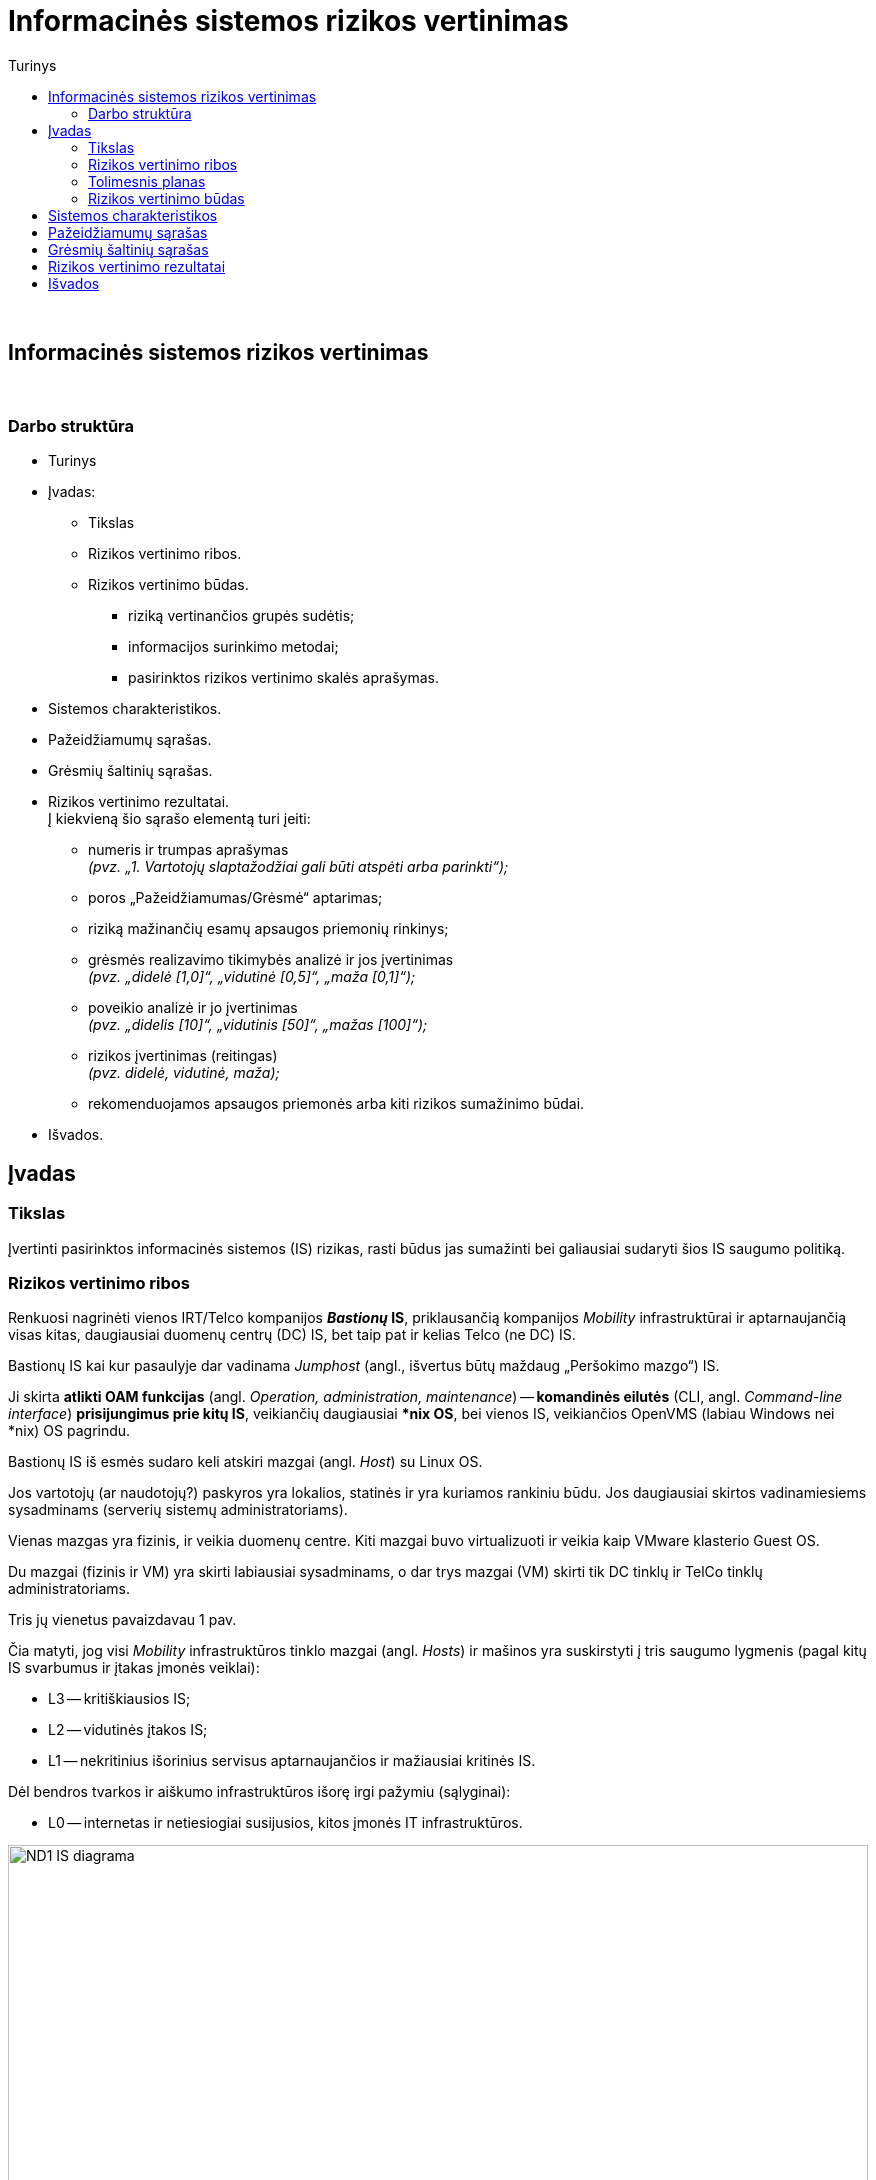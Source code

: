 = Informacinės sistemos rizikos vertinimas
:doctype: book
:toc:
:toc-title: Turinys
:pdf-page-size: A4
:pdf-page-margin: [5mm, 5mm, 10mm, 20mm]
:pdf-theme: ND.yml

<<<
{nbsp}


[.text-center]
== Informacinės sistemos rizikos vertinimas

{nbsp}


[.text-center]
=== Darbo struktūra
[.text-left]

* Turinys

* Įvadas:

 ** Tikslas
 ** Rizikos vertinimo ribos.  +
 ** Rizikos vertinimo būdas.  +

  *** riziką vertinančios grupės sudėtis;
  *** informacijos surinkimo metodai;
  *** pasirinktos rizikos vertinimo skalės aprašymas.

* Sistemos charakteristikos.  +

* Pažeidžiamumų sąrašas.  +

* Grėsmių šaltinių sąrašas.  +

* Rizikos vertinimo rezultatai.  +
  Į kiekvieną šio sąrašo elementą turi įeiti:

 ** numeris ir trumpas aprašymas  +
    _(pvz. „1. Vartotojų slaptažodžiai gali būti atspėti arba parinkti“);_
 ** poros „Pažeidžiamumas/Grėsmė“ aptarimas;
 ** riziką mažinančių esamų apsaugos priemonių rinkinys;
 ** grėsmės realizavimo tikimybės analizė ir jos įvertinimas  +
    _(pvz. „didelė [1,0]“, „vidutinė [0,5]“, „maža [0,1]“);_
 ** poveikio analizė ir jo įvertinimas  +
    _(pvz. „didelis [10]“, „vidutinis [50]“, „mažas [100]“);_
 ** rizikos įvertinimas (reitingas)  +
    _(pvz. didelė, vidutinė, maža);_
 ** rekomenduojamos apsaugos priemonės arba kiti rizikos sumažinimo būdai.

* Išvados.  +


[.text-center]
== Įvadas

[.text-left]
=== Tikslas

Įvertinti pasirinktos informacinės sistemos (IS) rizikas, rasti būdus jas sumažinti bei galiausiai sudaryti šios IS saugumo politiką.


[.text-left]
=== Rizikos vertinimo ribos

Renkuosi nagrinėti vienos IRT/Telco kompanijos **_Bastionų_ IS**,
priklausančią kompanijos _Mobility_ infrastruktūrai ir
aptarnaujančią visas kitas, daugiausiai duomenų centrų (DC) IS,
bet taip pat ir kelias Telco (ne DC) IS.

Bastionų IS kai kur pasaulyje dar vadinama _Jumphost_ (angl., išvertus būtų maždaug „Peršokimo mazgo“) IS.

Ji skirta **atlikti OAM funkcijas** (angl. _Operation, administration, maintenance_) --
**komandinės eilutės** (CLI, angl. _Command-line interface_) **prisijungimus prie kitų IS**,
veikiančių daugiausiai ***nix OS**,
bei vienos IS, veikiančios OpenVMS (labiau Windows nei *nix) OS pagrindu.

Bastionų IS iš esmės sudaro keli atskiri mazgai (angl. _Host_) su Linux OS.

Jos vartotojų (ar naudotojų?) paskyros yra lokalios, statinės ir yra kuriamos rankiniu būdu.
Jos daugiausiai skirtos vadinamiesiems sysadminams (serverių sistemų administratoriams).

Vienas mazgas yra fizinis, ir veikia duomenų centre.
Kiti mazgai buvo virtualizuoti ir veikia kaip VMware klasterio Guest OS.

Du mazgai (fizinis ir VM) yra skirti labiausiai sysadminams,
o dar trys mazgai (VM) skirti tik DC tinklų ir TelCo tinklų administratoriams.

Tris jų vienetus pavaizdavau 1 pav.

Čia matyti, jog visi _Mobility_ infrastruktūros tinklo mazgai (angl. _Hosts_) ir mašinos yra 
suskirstyti į tris saugumo lygmenis (pagal kitų IS svarbumus ir įtakas įmonės veiklai):

* L3 -- kritiškiausios IS;
* L2 -- vidutinės įtakos IS;
* L1 -- nekritinius išorinius servisus aptarnaujančios ir mažiausiai kritinės IS.

Dėl bendros tvarkos ir aiškumo infrastruktūros išorę irgi pažymiu (sąlyginai):

* L0 -- internetas ir netiesiogiai susijusios, kitos įmonės IT infrastruktūros.

.**1 pav.** Supaprastinta tiriamos infrastruktūros tinklo srautų diagrama
image::https://github.com/VGTU-ELF/TETfm-20/raw/main/Semestras-3/1-Informacijos-saugumo-valdymas/nam%C5%B3-darbai/Saulius-Krasuckas/ND1-IS-diagrama.png[width=100%]

Į šiuos bastionų mazgus administratoriai įprastai jungiasi iš savo KDV (kompiuterinių darbo vietų).
Jungimosi protokolas vienintelis -- `SSH`, o šiuos srautus diagramoje pažymėjau geltona spalva.

KDV -- nešiojamieji kompiuteriai su Windows OS,
įmonės biure kasdien jungiami prie įmonės LAN tinklo ir prie _Docking_ periferijos.

Jie yra pririšti prie AD (angl. Active Directory) ir vadinamojo Domain kontrolerio (DK).
KDV mašinos (o gal ir vartotojo) autentifikavimui naudojamas į Windows integruotas sertifikatas.
Juo remiantis autentifikuojamas ir KDV mašinos/vartotojo prisijungimas VPN kanalu (naudojamas Juniper PulseVPN sprendimas).
Srautus iki VPN serverių pažymėjau mėlyna spalva, o srautą už VPN IS pažymėjau vėlgi geltona spalva.
Tačiau tai jau atskiros, kitos IS, ir jų nenagrinėju.

Fizinis prisijungimas prie vienintelės fizinės Bastionų IS mašinos
per VGA konsolę ir klaviatūrą būtų naudojamas tik rimto gedimų atveju,
kai jau nuvykstama į DC.

Taigi, įprastai prie Bastionų IS jungiamasi `SSH` protokolu, o vartotojas autentifikuojamas SSH raktu.
Veikia autentifikacija ir pagal vartotojo slaptažodį, tačiau tai mažiau saugus ir laikui imlesnis būdas.

`SSH` prisijungimai galimi tik iš biure prijungto kompiuterio arba iš namuose prijungto komputerio, bet su sąlyga, kad naudojamas biuro VPN tunelis.

Prisijungus prie bet kurios Bastiono mašinos į savo personalinę paskyrą,
toliau vartotojas per CLI jungiasi į kitas savo ūkio infrastruktūros mašinas.

Įprastai tai skirtingos **Unix** (HP-UX, Solaris, OpenBSD) ir **Linux OS** (Debian, RHEL, CentOS) versijos.
O viena aptarnaujama IS naudoja ir iš principo kitokią, artimesnę Windows OS -- **OpenVMS**.
Tačiau dėl savo CLI valdymo sąsajos ją valdyti priskirta irgi *nix sysadminams.

Į didžiąją dalį tolimesnių IS yra jungiamasi irgi `SSH` protokolu (įskaitant ir OpenVMS mašinas).
Vartotojas autentifikuojamas tik `SSH` rakto pagalba.

Prisijungimui tik į pora mašinų su HP-UX (vienoje _Legacy_ sistemoje) dar naudojamas ir `RSH` protokolas.
O itin mažai daliai mašinų (keletui vienetų iš kelių šimtų) sykis nuo sykio prireikia `Telnet` prisijungimų (kai nustoja veikti `SSH`).

Iš bastionų jungiamasi ne tik į kitų IS OS / OAM tinklo interfeisus,
bet ir į tų IS mašinų fizinio valdymo (angl. _Management_) interfeisus: HP iLO, Dell DRAC, IBM IMM, HP MP, Sun/Oracle ALOM/ILOM/XSCF.

Čia `Telnet` jau naudojamas žymesniam mašinų skaičiui aptarnauti (~30%).

Šiuos, tolimesnius jungimosi srautus diagramoje pažymėjau žalia spalva.

Beje, diagramoje tokie srautai į mažą dalį serverių šioje nepažymėti,
pvz. į AD (Active Directory) / DC (Domain Controller), nes ten veikia Windows OS,
ir *nix sysadminai su jais neturi nieko bendro.
Diagramoje šios IS pavaizduotos tik siekiant pavaizduoti pilnesnį saugumo lygmenų paveikslą.

Tai reiškia, kad tiek tarp skirtingų saugumo lygmenų, tiek mikrosegmentuojant sistemas tame pačiame saugumo lygmenyje,
ugniasienėse yra sukurtos prieigos iš Bastionų IS į beveik visas *nix ir OpenVMS mašinas
per transportinius `22/TCP` (o kai kur per `512-514/TCP` ar net `23/TCP`) portus.

Dalis šių mašinų yra virtualios ir valdomos VMware vSphere sistemos pagalba,
taigi, srautai keliauja ir per VMware infrastruktūrą.


[.text-left]
=== Tolimesnis planas

Pagalvojimui:

* SSH raktai, jų auditas
* papildomos (automatinės) funkcijos/perimetras: `cron`
* Somewhat HA (VM ir ne VM)
* VMware infra flapping IFaces
* senas Debian, sąlyginai naujas CentOS
  - iššūkis migruojant, pvz. Perl skriptus
* `sudo` ir `uid` elevacija
* Prasta SSH implementacija pas OpenVMS (dėl to daug patogesnis / spartesnis darbas su Telnet)
* VMware infros saugumas, ar ne per daug?


[.text-left]
=== Rizikos vertinimo būdas

_Trumpai aprašomas pasirinktas grėsmių įvertinimo būdas, tame tarpe:_

  *** riziką vertinančios grupės sudėtis;
  *** informacijos surinkimo metodai;
      _(klausimynai, programinės priemonės ir pan.);_
  *** pasirinktos rizikos vertinimo skalės aprašymas.

== Sistemos charakteristikos

_Aprašoma sistema, įskaitant aparatūrą (serverius, tinklo įrangą ir t.t.), programinį aprūpinimą (taikomąsias programas, bazinę PĮ, protokolus), duomenis, vartotojus.
  Pateikiama sąryšių diagrama, duomenų įėjimo ir išėjimo srautai._

== Pažeidžiamumų sąrašas

_Sudaromas galimai egzistuojančių potencialių IS pažeidžiamumų sąrašas._

== Grėsmių šaltinių sąrašas

_Sudaromas potencialių, aktualių vertinamai sistemai grėsmių sąrašas._

== Rizikos vertinimo rezultatai

_Pateikiamas nustatytų rizikų sąrašas (pora „Pažeidžiamumas/Grėsmė“)._  +
  Į kiekvieną šio sąrašo elementą turi įeiti:

 ** numeris ir trumpas aprašymas  +
    _(pvz. „1. Vartotojų slaptažodžiai gali būti atspėti arba parinkti“);_
 ** poros „Pažeidžiamumas/Grėsmė“ aptarimas;
 ** riziką mažinančių esamų apsaugos priemonių rinkinys;
 ** grėsmės realizavimo tikimybės analizė ir jos įvertinimas  +
    _(pvz. „didelė [1,0]“, „vidutinė [0,5]“, „maža [0,1]“);_
 ** poveikio analizė ir jo įvertinimas  +
    _(pvz. „didelis [10]“, „vidutinis [50]“, „mažas [100]“);_
 ** rizikos įvertinimas (reitingas)  +
    _(pvz. didelė, vidutinė, maža);_
 ** rekomenduojamos apsaugos priemonės arba kiti rizikos sumažinimo būdai.

[cols="5%,23%,12%,10%,10%,29%,11%"]
.**Lentelė nr. 1**: Rizikos vertinimo rezultatai
|===
  ^| Nr.   ^| Grėsmė                     ^| Galima grėsmės tikimybė ^| Žala                           ^| Rizikos lygis                 ^| Rekomenduojamos apsaugos priemonės    ^| Likutinis rizikos lygis

   |        |                          ^.^| Taip / Ne              ^| Maža      +
                                                                      =0,1      +
                                                                      Vidutinė  +
                                                                      =0,5      +
                                                                      Didelė    +
                                                                      =1,0                            ^| Maža      +
                                                                                                         =10       +
                                                                                                         Vidutinė  +
                                                                                                         =50       +
                                                                                                         Didelė    +
                                                                                                         =100                           |                                        |
   |        |                             |                         |                                  |                                |                                        |
   |   1    | Kenkėjiškos PĮ paleidimas   |                         |                                  |                                |                                        |
   |   2    | Neleistinas taikomųjų programų naudojimas |           |                                  |                                |                                        |
   |   3    | Neleistinas išteklių naudojimas |                     |                                  |                                |                                        |
   |   4    | Įsiskverbimas į tinklą      |                         |                                  |                                |                                        |
   |   5    | Tinklu perduodamų duomenų perėmimas |                 |                                  |                                |                                        |
   |   6    | Neleistinas tinklo srauto maršruto pakeitimas |       |                                  |                                |                                        |
   |   7    | Ryšių klaida                |                         |                                  |                                |                                        |
   |   8    | Ryšių sutrikimas            |                         |                                  |                                |                                        |
   |   9    | Serverių gedimas            |                         |                                  |                                |                                        |
   |  10    | Kompiuterių tinklo įrangos gedimas |                  |                                  |                                |                                        |
   |  11    | Elektros tiekimo sutrikimai |                         |                                  |                                |                                        |
   |  12    | Kompiuterių tinklo paslaugų sutrikimas |              |                                  |                                |                                        |
   |  13    | Taikomųjų programų klaidos  |                         |                                  |                                |                                        |
   |  14    | Tyčinis klaidingų duomenų įvedimas |                  |                                  |                                |                                        |
   |  15    | Atsitiktinis klaidingų duomenų įvedimas |             |                                  |                                |                                        |
   |  16    | Aparatinės įrangos priežiūros klaida |                |                                  |                                |                                        |
   |  17    | Programinės įrangos priežiūros klaida |               |                                  |                                |                                        |
   |  18    | Darbuotojų apsimetimas vienas kitu |                  |                                  |                                |                                        |
   |  19    | Išorinių darbuotojų apsimetimas organizacijos darbuotojais | |                           |                                |                                        |
   |  20    | Gaisras                     |                         |                                  |                                |                                        |
   |  21    | Padegimas                   |                         |                                  |                                |                                        |
   |  22    | Vandens žala                |                         |                                  |                                |                                        |
   |  23    | Stichinės nelaimės          |                         |                                  |                                |                                        |
   |  24    | Vagystė (iš vidaus)         |                         |                                  |                                |                                        |
   |  25    | Vagystė (iš išorės)         |                         |                                  |                                |                                        |
   |  26    | Sąmoningas išorės asmenų kenkimas |                   |                                  |                                |                                        |
   |  27    | Sąmoningas vidaus asmenų kenkimas |                   |                                  |                                |                                        |
   |  28    | Terorizmas                  |                         |                                  |                                |                                        |
   |  29    | Vandalizmas                 |                         |                                  |                                |                                        |
|===

== Išvados

